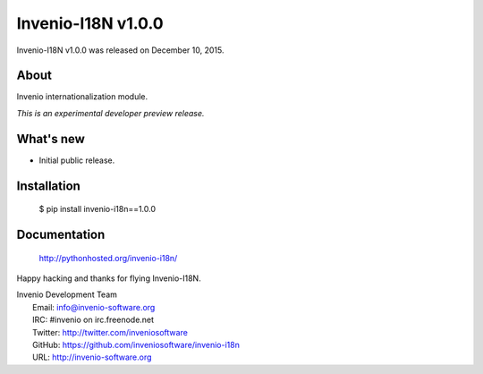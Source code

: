 =====================
 Invenio-I18N v1.0.0
=====================

Invenio-I18N v1.0.0 was released on December 10, 2015.

About
-----

Invenio internationalization module.

*This is an experimental developer preview release.*

What's new
----------

- Initial public release.

Installation
------------

   $ pip install invenio-i18n==1.0.0

Documentation
-------------

   http://pythonhosted.org/invenio-i18n/

Happy hacking and thanks for flying Invenio-I18N.

| Invenio Development Team
|   Email: info@invenio-software.org
|   IRC: #invenio on irc.freenode.net
|   Twitter: http://twitter.com/inveniosoftware
|   GitHub: https://github.com/inveniosoftware/invenio-i18n
|   URL: http://invenio-software.org
